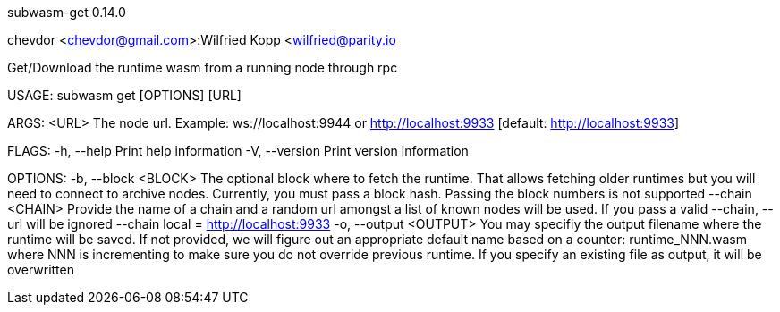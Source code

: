 subwasm-get 0.14.0

chevdor <chevdor@gmail.com>:Wilfried Kopp <wilfried@parity.io

Get/Download the runtime wasm from a running node through rpc

USAGE:
    subwasm get [OPTIONS] [URL]

ARGS:
    <URL>    The node url. Example: ws://localhost:9944 or http://localhost:9933 [default:
             http://localhost:9933]

FLAGS:
    -h, --help       Print help information
    -V, --version    Print version information

OPTIONS:
    -b, --block <BLOCK>      The optional block where to fetch the runtime. That allows fetching
                             older runtimes but you will need to connect to archive nodes.
                             Currently, you must pass a block hash. Passing the block numbers is not
                             supported
        --chain <CHAIN>      Provide the name of a chain and a random url amongst a list of known
                             nodes will be used. If you pass a valid --chain, --url will be ignored
                             --chain local = http://localhost:9933
    -o, --output <OUTPUT>    You may specifiy the output filename where the runtime will be saved.
                             If not provided, we will figure out an appropriate default name based
                             on a counter: runtime_NNN.wasm where NNN is incrementing to make sure
                             you do not override previous runtime. If you specify an existing file
                             as output, it will be overwritten
